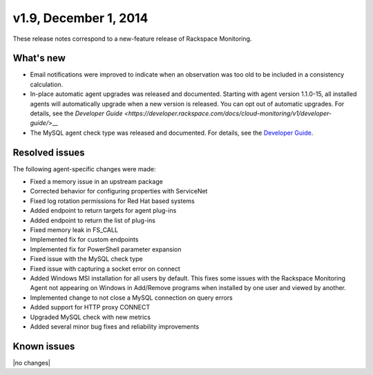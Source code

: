 v1.9, December 1, 2014 
----------------------------

These release notes correspond to a new-feature release of Rackspace Monitoring.

What's new
~~~~~~~~~~~~~~

•	Email notifications were improved to indicate when an observation was too old to be included in a consistency calculation.

•	In-place automatic agent upgrades was released and documented. Starting with agent version 1.1.0-15, all installed agents will automatically upgrade when a new version is released. You can opt out of automatic upgrades. For details, see the `Developer Guide <https://developer.rackspace.com/docs/cloud-monitoring/v1/developer-guide/`>__

•	The MySQL agent check type was released and documented. For details, see the `Developer Guide <https://developer.rackspace.com/docs/cloud-monitoring/v1/developer-guide/>`__.


Resolved issues
~~~~~~~~~~~~~~~~~~~~~~

The following agent-specific changes were made:

•	Fixed a memory issue in an upstream package

•	Corrected behavior for configuring properties with ServiceNet

•	Fixed log rotation permissions for Red Hat based systems

•	Added endpoint to return targets for agent plug-ins

•	Added endpoint to return the list of plug-ins

•	Fixed memory leak in FS_CALL

•	Implemented fix for custom endpoints

•	Implemented fix for PowerShell parameter expansion

•	Fixed issue with the MySQL check type

•	Fixed issue with capturing a socket error on connect

•	Added Windows MSI installation for all users by default. This fixes some issues with the Rackspace Monitoring Agent not appearing on Windows in Add/Remove programs when installed by one user and viewed by another.

•	Implemented change to not close a MySQL connection on query errors

•	Added support for HTTP proxy CONNECT

•	Upgraded MySQL check with new metrics

•	Added several minor bug fixes and reliability improvements

Known issues
~~~~~~~~~~~~~~~~~~~

|no changes|
